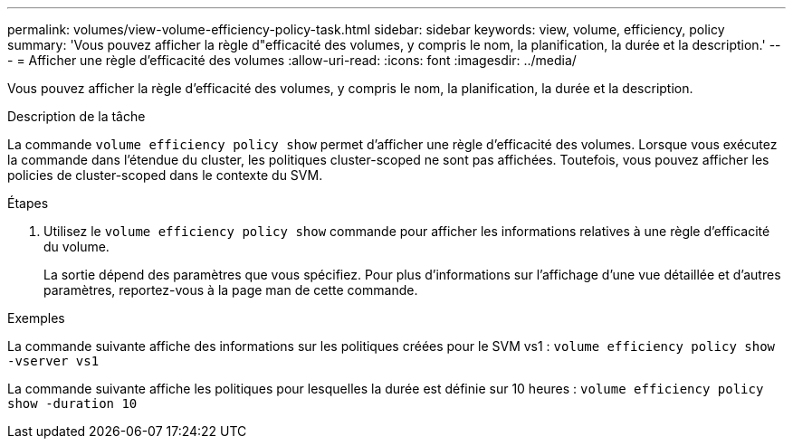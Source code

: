 ---
permalink: volumes/view-volume-efficiency-policy-task.html 
sidebar: sidebar 
keywords: view, volume, efficiency, policy 
summary: 'Vous pouvez afficher la règle d"efficacité des volumes, y compris le nom, la planification, la durée et la description.' 
---
= Afficher une règle d'efficacité des volumes
:allow-uri-read: 
:icons: font
:imagesdir: ../media/


[role="lead"]
Vous pouvez afficher la règle d'efficacité des volumes, y compris le nom, la planification, la durée et la description.

.Description de la tâche
La commande `volume efficiency policy show` permet d'afficher une règle d'efficacité des volumes. Lorsque vous exécutez la commande dans l'étendue du cluster, les politiques cluster-scoped ne sont pas affichées. Toutefois, vous pouvez afficher les policies de cluster-scoped dans le contexte du SVM.

.Étapes
. Utilisez le `volume efficiency policy show` commande pour afficher les informations relatives à une règle d'efficacité du volume.
+
La sortie dépend des paramètres que vous spécifiez. Pour plus d'informations sur l'affichage d'une vue détaillée et d'autres paramètres, reportez-vous à la page man de cette commande.



.Exemples
La commande suivante affiche des informations sur les politiques créées pour le SVM vs1 :
`volume efficiency policy show -vserver vs1`

La commande suivante affiche les politiques pour lesquelles la durée est définie sur 10 heures :
`volume efficiency policy show -duration 10`
